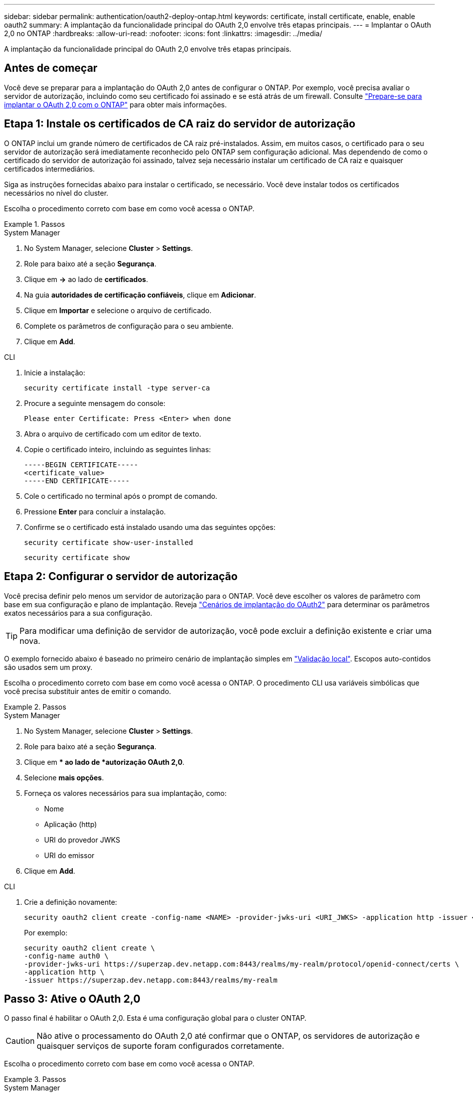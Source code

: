 ---
sidebar: sidebar 
permalink: authentication/oauth2-deploy-ontap.html 
keywords: certificate, install certificate, enable, enable oauth2 
summary: A implantação da funcionalidade principal do OAuth 2,0 envolve três etapas principais. 
---
= Implantar o OAuth 2,0 no ONTAP
:hardbreaks:
:allow-uri-read: 
:nofooter: 
:icons: font
:linkattrs: 
:imagesdir: ../media/


[role="lead"]
A implantação da funcionalidade principal do OAuth 2,0 envolve três etapas principais.



== Antes de começar

Você deve se preparar para a implantação do OAuth 2,0 antes de configurar o ONTAP. Por exemplo, você precisa avaliar o servidor de autorização, incluindo como seu certificado foi assinado e se está atrás de um firewall. Consulte link:../authentication/oauth2-prepare.html["Prepare-se para implantar o OAuth 2,0 com o ONTAP"] para obter mais informações.



== Etapa 1: Instale os certificados de CA raiz do servidor de autorização

O ONTAP inclui um grande número de certificados de CA raiz pré-instalados. Assim, em muitos casos, o certificado para o seu servidor de autorização será imediatamente reconhecido pelo ONTAP sem configuração adicional. Mas dependendo de como o certificado do servidor de autorização foi assinado, talvez seja necessário instalar um certificado de CA raiz e quaisquer certificados intermediários.

Siga as instruções fornecidas abaixo para instalar o certificado, se necessário. Você deve instalar todos os certificados necessários no nível do cluster.

Escolha o procedimento correto com base em como você acessa o ONTAP.

.Passos
[role="tabbed-block"]
====
.System Manager
--
. No System Manager, selecione *Cluster* > *Settings*.
. Role para baixo até a seção *Segurança*.
. Clique em *->* ao lado de *certificados*.
. Na guia *autoridades de certificação confiáveis*, clique em *Adicionar*.
. Clique em *Importar* e selecione o arquivo de certificado.
. Complete os parâmetros de configuração para o seu ambiente.
. Clique em *Add*.


--
.CLI
--
. Inicie a instalação:
+
`security certificate install -type server-ca`

. Procure a seguinte mensagem do console:
+
`Please enter Certificate: Press <Enter> when done`

. Abra o arquivo de certificado com um editor de texto.
. Copie o certificado inteiro, incluindo as seguintes linhas:
+
[listing]
----
-----BEGIN CERTIFICATE-----
<certificate_value>
-----END CERTIFICATE-----
----
. Cole o certificado no terminal após o prompt de comando.
. Pressione *Enter* para concluir a instalação.
. Confirme se o certificado está instalado usando uma das seguintes opções:
+
`security certificate show-user-installed`

+
`security certificate show`



--
====


== Etapa 2: Configurar o servidor de autorização

Você precisa definir pelo menos um servidor de autorização para o ONTAP. Você deve escolher os valores de parâmetro com base em sua configuração e plano de implantação. Reveja link:../authentication/oauth2-deployment-scenarios.html["Cenários de implantação do OAuth2"] para determinar os parâmetros exatos necessários para a sua configuração.


TIP: Para modificar uma definição de servidor de autorização, você pode excluir a definição existente e criar uma nova.

O exemplo fornecido abaixo é baseado no primeiro cenário de implantação simples em link:../authentication/oauth2-deployment-scenarios.html#local-validation["Validação local"]. Escopos auto-contidos são usados sem um proxy.

Escolha o procedimento correto com base em como você acessa o ONTAP. O procedimento CLI usa variáveis simbólicas que você precisa substituir antes de emitir o comando.

.Passos
[role="tabbed-block"]
====
.System Manager
--
. No System Manager, selecione *Cluster* > *Settings*.
. Role para baixo até a seção *Segurança*.
. Clique em ** ao lado de *autorização OAuth 2,0*.
. Selecione *mais opções*.
. Forneça os valores necessários para sua implantação, como:
+
** Nome
** Aplicação (http)
** URI do provedor JWKS
** URI do emissor


. Clique em *Add*.


--
.CLI
--
. Crie a definição novamente:
+
[source, cli]
----
security oauth2 client create -config-name <NAME> -provider-jwks-uri <URI_JWKS> -application http -issuer <URI_ISSUER>
----
+
Por exemplo:

+
[listing]
----
security oauth2 client create \
-config-name auth0 \
-provider-jwks-uri https://superzap.dev.netapp.com:8443/realms/my-realm/protocol/openid-connect/certs \
-application http \
-issuer https://superzap.dev.netapp.com:8443/realms/my-realm
----


--
====


== Passo 3: Ative o OAuth 2,0

O passo final é habilitar o OAuth 2,0. Esta é uma configuração global para o cluster ONTAP.


CAUTION: Não ative o processamento do OAuth 2,0 até confirmar que o ONTAP, os servidores de autorização e quaisquer serviços de suporte foram configurados corretamente.

Escolha o procedimento correto com base em como você acessa o ONTAP.

.Passos
[role="tabbed-block"]
====
.System Manager
--
. No System Manager, selecione *Cluster* > *Settings*.
. Role para baixo até a seção *Segurança*.
. Clique em *->* ao lado de *autorização OAuth 2,0*.
. Ativar *autorização OAuth 2,0*.


--
.CLI
--
. Ativar OAuth 2,0:
+
`security oauth2 modify -enabled true`

. Confirmar que o OAuth 2,0 está ativado:
+
[listing]
----
security oauth2 show
Is OAuth 2.0 Enabled: true
----


--
====
.Informações relacionadas
* link:https://docs.netapp.com/us-en/ontap-cli/security-certificate-install.html["instalação do certificado de segurança"^]

